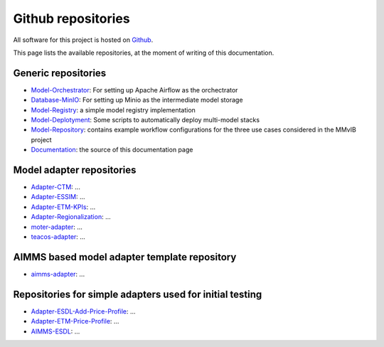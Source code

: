 Github repositories
===================

All software for this project is hosted on `Github <https://github.com/MultiModelling/>`_.

This page lists the available repositories, at the moment of writing of this documentation.

Generic repositories
--------------------
- `Model-Orchestrator <https://github.com/MultiModelling/Model-Orchestrator>`_: For setting up Apache Airflow as the orchectrator
- `Database-MinIO <https://github.com/MultiModelling/Database-MinIO>`_: For setting up Minio as the intermediate model storage
- `Model-Registry <https://github.com/MultiModelling/Model-Registry>`_: a simple model registry implementation
- `Model-Deplotyment <https://github.com/MultiModelling/Model-Deployment>`_: Some scripts to automatically deploy multi-model stacks

- `Model-Repository <https://github.com/MultiModelling/Model-Repository>`_: contains example workflow configurations for the three use cases considered in the MMvIB project
- `Documentation <https://github.com/MultiModelling/Documentation>`_: the source of this documentation page

Model adapter repositories
--------------------------
- `Adapter-CTM <https://github.com/MultiModelling/Adapter-CTM>`_: ...
- `Adapter-ESSIM <https://github.com/MultiModelling/Adapter-ESSIM>`_: ...
- `Adapter-ETM-KPIs <https://github.com/MultiModelling/Adapter-ETM-KPIs>`_: ...
- `Adapter-Regionalization <https://github.com/MultiModelling/Adapter-Regionalization>`_: ...
- `moter-adapter <https://github.com/MultiModelling/moter-adapter>`_: ...
- `teacos-adapter <https://github.com/MultiModelling/teacos-adapter>`_: ...

AIMMS based model adapter template repository
---------------------------------------------
- `aimms-adapter <https://github.com/MultiModelling/aimms-adapter>`_: ...

Repositories for simple adapters used for initial testing
---------------------------------------------------------
- `Adapter-ESDL-Add-Price-Profile  <https://github.com/MultiModelling/Adapter-ESDL-Add-Price-Profile>`_: ...
- `Adapter-ETM-Price-Profile <https://github.com/MultiModelling/Adapter-ETM-Price-Profile>`_: ...

- `AIMMS-ESDL <https://github.com/MultiModelling/AIMMS-ESDL>`_: ...
